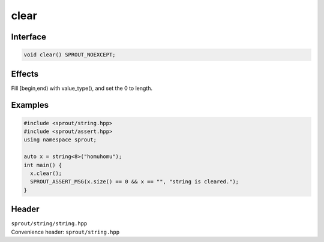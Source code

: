 .. _sprout-string-basic_string-clear:
###############################################################################
clear
###############################################################################

Interface
========================================
.. sourcecode:: c++

  void clear() SPROUT_NOEXCEPT;

Effects
========================================

| Fill [begin,end) with value_type(), and set the 0 to length.

Examples
========================================
.. sourcecode:: c++

  #include <sprout/string.hpp>
  #include <sprout/assert.hpp>
  using namespace sprout;
  
  auto x = string<8>("homuhomu");
  int main() {
    x.clear();
    SPROUT_ASSERT_MSG(x.size() == 0 && x == "", "string is cleared.");
  }

Header
========================================

| ``sprout/string/string.hpp``
| Convenience header: ``sprout/string.hpp``

